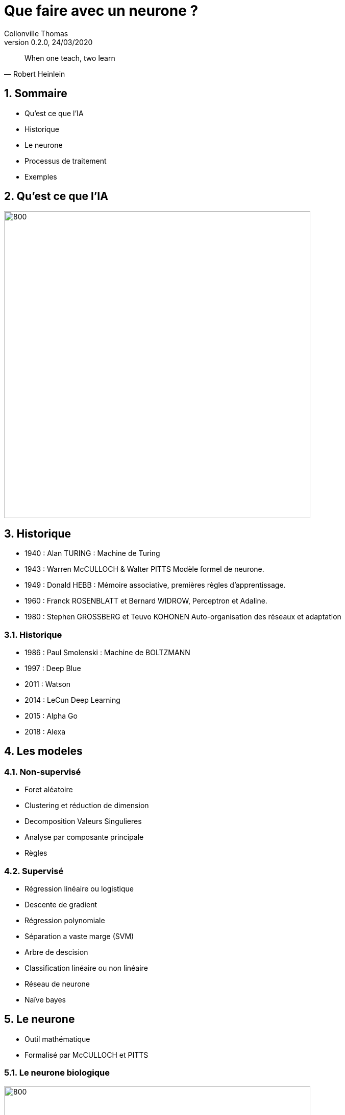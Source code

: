 Que faire avec un neurone ?
===========================
Collonville Thomas                                     
Version 0.2.0, 24/03/2020                                        

:sectnums:                                                          
:toc:                                                               
:toclevels: 4                                                       
:toc-title: Plan                                              
:description: Document de presentation du neurone                              
:keywords: Neurone IA Machine learning python                                                 
:imagesdir: ./img                                                   

[quote, Robert Heinlein]
When one teach, two learn


Sommaire
--------
* Qu'est ce que l'IA
* Historique
* Le neurone 
* Processus de traitement
* Exemples 


Qu'est ce que l'IA
------------------

image::IAdecoupe.png[800,600]

Historique
----------

* 1940 : Alan TURING : Machine de Turing
* 1943 : Warren McCULLOCH & Walter PITTS Modèle formel de neurone.
* 1949 : Donald HEBB : Mémoire associative, premières règles d'apprentissage.
* 1960 : Franck ROSENBLATT et Bernard WIDROW, Perceptron et Adaline.
* 1980 : Stephen GROSSBERG et Teuvo KOHONEN Auto-organisation des réseaux et adaptation

Historique
~~~~~~~~~~
* 1986 : Paul Smolenski : Machine de BOLTZMANN 
* 1997 : Deep Blue
* 2011 : Watson
* 2014 : LeCun Deep Learning 
* 2015 : Alpha Go
* 2018 : Alexa

Les modeles
-----------

Non-supervisé
~~~~~~~~~~~~~

* Foret aléatoire 
* Clustering et réduction de dimension 
* Decomposition Valeurs Singulieres
* Analyse par composante principale
* Règles

Supervisé
~~~~~~~~~

* Régression linéaire ou logistique 
* Descente de gradient  
* Régression polynomiale 
* Séparation a vaste marge (SVM) 
* Arbre de descision 
* Classification linéaire ou non linéaire 
* Réseau de neurone 
* Naïve bayes

Le neurone 
----------

* Outil mathématique 
* Formalisé par McCULLOCH et PITTS

Le neurone biologique
~~~~~~~~~~~~~~~~~~~~~

image::Neurone.png[800,600]

Constitution
~~~~~~~~~~~~

* d'un noyau : le cœur de la cellule neuronale
* de dendrites permettant d’agréger les informations entrantes venant des synapses
* d'axones fournissant la réponse neuronale
* de synapses : interconnexion entre les axones et les dendrites permettant le transfert de l’influx nerveux 

Quelques nombres
~~~~~~~~~~~~~~~~

* 100 Milliards de neurones
* 10000 Synapses par neurone 
* 10^15 Synapses dans le cerveau humain

Utilité
~~~~~~~

* Mémoire et persistance des données dans le temps
* Réflexion, élaboration des idées, associer des concepts et des stratégies 
* Sens, Analyse des données, traitements des sons, des images, du touché
* Construction d'une réponse moteur, l’équilibre, l'orientation, la marche, dextérité

Le neurone formel
~~~~~~~~~~~~~~~~~
image::modeleMathNeurone.png[]
image::modeleMatriciel.png[]

* a la sortie du neurone
* xi, le signal d'entré 
* wi, le poid de ponderation 
* biais, une constante de pondération 
* f, la fonction d’activation 

Le neurone formel
~~~~~~~~~~~~~~~~~

image::ModeleNeurone.png[800,600]

La fonction d'activation
~~~~~~~~~~~~~~~~~~~~~~~~

Lineaire
~~~~~~~~

image::lineaire.png[800,600]

Sigmoire
~~~~~~~~

image::sigmoide.png[800,600]

Limiteur
~~~~~~~~

image::limiteur.png[800,600]

Processus
---------

* Analyse du probleme
** Nettoyage des données
** Visualisation des données
** Jeux de test
** Jeux d'entrainement
* Definition d'un modele
* Apprentissage
* Mesure de l'efficacité 
* Mise en exploitation

Exemples
--------

* Problemes de classification
** Approche Linéaire
** Approche Sigmoide
* Probleme de regression
** Approche Linéaire


Probleme de tri
---------------

image::ProblemeClassification.png[]
* a rugosité -> 0 lisse a 1 rugeux
* la couleur -> 0 bleu a 1 rouge
* la forme -> 0 rond a 1 alongé
* le poid -> 0 (20gr) à 1 (2000gr)

Les données
~~~~~~~~~~~

[source,python]
---------------
def generateSet(prototype,nbrEchantillon,coef):
    rand_value=np.random.randn(len(prototype),len(prototype[0]))/coef
    #print(rand_value)
    rand_set=prototype+rand_value
    if nbrEchantillon == 0 :
        return prototype
    else:
        return np.concatenate((rand_set,generateSet(prototype,nbrEchantillon-1,coef)))
---------------

Les données
~~~~~~~~~~~

* Profil moyen
** pastèque [0.2, 0.3, 0.2, 0.95] 
** anana [0.8, 0.65, 0.6, 0.8] 

[source,python]
---------------
pasteque=np.array([[0.2, 0.3, 0.2, 0.95]])
anana=np.array([[0.8, 0.65, 0.6, 0.8]])

pasteques=generateSet(pasteque,1999,10)
ananas=generateSet(anana,1999,10)
# 10 -> pour separer les ensembles
---------------

Les données
~~~~~~~~~~~

image::donnePastequeAnana.png[800,600]

La classification lineaire
--------------------------

Solution adhoc
~~~~~~~~~~~~~~

* W=[1;1;1;0]
* biais=1,5

* Verification analytique
** limiteur((Wt.pasteque)-biais)= limiteur(0.4-1.5)= limiteur(-1.1)= 0
** limiteur((Wt.anana)-biais)= limiteur(2.35-1.5)= limiteur(0.85)= 1

Pourquoi ca marche
~~~~~~~~~~~~~~~~~~

image::setWithVect.png[800,600]

Solution logicielle
~~~~~~~~~~~~~~~~~~~

[source,python]
---------------
def neuroneLim(entre,W,biais):
    a=np.dot(entre,W.T)-biais
    #print("a neurone:",a)
    if a > 0:
        return 1
    return 0
---------------

Mesure de la performance
~~~~~~~~~~~~~~~~~~~~~~~~

* Calcul du cout
** Ratio des bonnes reponses par rapport aux mauvaises

* (2 echantillons de 2000 ananas et 2000 pasteques)
* ne sont pas des pasteques: 71  
** taux de reussite : 96.49824912456228
* sont des ananas: 1815 
** taux de reussite : 90.79539769884943


Superposition
~~~~~~~~~~~~~

image::donnePastequeAnanaNonSepare.png[800,600]

Outil plus precis?

Matrice de confusion
~~~~~~~~~~~~~~~~~~~~

image::matConf.png[]

Interpretation
~~~~~~~~~~~~~~

* (jeux de données de 4000 elements)
* 1938 Vrai Positif 
* 1798 Vrai Négatif 
* risque alpha ou erreur de premiere espece
** 202 Faux Positif 
* risque beta ou erreur de seconde espece
** 62 Faux Négatif 


Precision et rappel
~~~~~~~~~~~~~~~~~~~

* Précision : VP/(VP+FP)= 1938/(1938+202) = 0.90 
** capacité à détecter des pastèques en présence d’ananas 
** 0.90 de chance que le modèle réponde que le fruit est un ananas
* Rappel ou sensibilité : VP/(VP+FN)= 1938/(1938+62) =0.97 
** capacité à détecter une pastèque dans un ensemble ne contenant que de pastèques

Apprentissage
~~~~~~~~~~~~~

* supervisé -> on indique la bonne reponse
* non supervisé -> le modele interprete la reponse (approche par clustering)
* semi-supervisé

* si etiquete - sortie > 0 alors W=W+data 
* si etiquete - sortie < 0 alors W=W-data
* si etiquete - sortie = 0 alors W

Apprentissage
~~~~~~~~~~~~~

[source,python]
---------------
def majW(W, sortie, etiquette,entree):
    return W+(etiquette-sortie)*entree

for (val,etiquete) in datasApprentissage:
    sortie=neuroneLim(val,W,biais)
    W=majW(W, sortie, etiquete,val)
---------------

Test de l'apprentissage
~~~~~~~~~~~~~~~~~~~~~~~

[source,python]
---------------
for (val,etiquete) in datasTest:
    sortie=neuroneLim(val,W,biais)
    #print(sortie,etiquete)
    if sortie != etiquete:
        erreur.append(erreur[len(erreur)-1]+1)
    else:
        erreur.append(erreur[len(erreur)-1])
---------------

Test de l'apprentissage
~~~~~~~~~~~~~~~~~~~~~~~

image::tauxerreru.png[800,600]

La classification sigmoide
--------------------------

Modele Sigmoide
~~~~~~~~~~~~~~~

[source,python]
---------------
def neuroneCore(entre,W,biais):
    return np.dot(entre,W.T)-biais

def sigmoid(a):
    return 1 / (1 + math.exp(-a))
    
def neuroneSig(entre,W,biais):
    a=neuroneCore(entre,W,biais)
    return sigmoid(a)
---------------

Sigmoide rappel
~~~~~~~~~~~~~~~

image::limiteur.png[800,600]

Resultats
~~~~~~~~~

* (jeux de données de 1000 elements)
* 15 données indécidables
* 471 pasteques qui sont bien des pasquetes!
* 452 ananas qui sont bien des ananas!

* risque alpha ou erreur de premiere espece
** 22 ananas qui se prennent pour des pastèques 

* risque beta ou erreur de seconde espece
** 40 pasteques qui se prennent pour des ananas


Interpretation
~~~~~~~~~~~~~~

image::datasSig.png[800,600]

La regression lineaire
----------------------

Problematique
~~~~~~~~~~~~~

image::donneesBruite.png[800,600]

Estimateur
~~~~~~~~~~

image::estimateurLineaire.png[]

 Equation Normale

image::equationNormale.png[]

Inference
~~~~~~~~~

[source,java]
---------------
public Double linearInfer(Double[] stepInputs)
{
    Stream.Builder<Double> sum=Stream.<Double>builder();
    for(int i=0;i<dendrites.length;i++)
    {
        if(i<stepInputs.length)
            sum.add(dendrites[i]*stepInputs[i]);
        else
            sum.add(dendrites[i]);
    }
    return sum.build().reduce((x,y)-> x+y).get();;
}
---------------

Performance
~~~~~~~~~~~

* MSE : Mean Square Error
* RMSE: Root Mean Square Error

image::MSE.png[]

* MAE : Mean Absolute Error

image::MAE.png[]

Apprentissage
~~~~~~~~~~~~~

image::correctionPoids.png[]

* Descente de gradient

image::deriveMAE.png[]

MAE implantation
~~~~~~~~~~~~~~~~

[source,java]
---------------
public Double MAE(Set<Data> datasSet)
{
    Double eccartAbsolue=datasSet.stream()
            .map(x ->x.input[0]*Math.abs( this.linearInfer(x.input)-(x.output)))
            .reduce((x,y) -> x+y).get();
    System.out.println("Calcul MAE : "+eccartAbsolue/datasSet.size());
    return eccartAbsolue/datasSet.size();
}
---------------

MAE derivée partielle
~~~~~~~~~~~~~~~~~~~~~

[source,java]
---------------
public Double MAEpente(Set<Data> datasSet)
{
    Double eccartAbsolue=datasSet.stream()
            .map(x ->x.input[0]*( this.linearInfer(x.input)-(x.output)))
            .reduce((x,y) -> x+y).get();
    System.out.println("Calcul MAEpentre : "+eccartAbsolue/datasSet.size());
    return eccartAbsolue/datasSet.size();
}

public Double MAEbiais(Set<Data> datasSet)
{
    Double eccartAbsolue=datasSet.stream()
            .map(x ->(  this.linearInfer(x.input)-(x.output)))
            .reduce((x,y) -> x+y).get();
    System.out.println("Calcul MAEbiais : "+eccartAbsolue/datasSet.size());
    return eccartAbsolue/datasSet.size();
}
---------------

Apprentissage
~~~~~~~~~~~~~

[source,java]
---------------
public void learnStep(Set<Data> datasSet)
{
    Double MAEpente=this.MAEpente(datasSet);
    Double MAEbiais=this.MAEbiais(datasSet);
    maeDescent.append(dendrites[0]).append("\t")
            .append(dendrites[1]).append("\t").append(MAEpente).append("\t").append(MAEbiais).append("\n");
    dendrites[0] = dendrites[0] - ammortissement*MAEpente;
    dendrites[1] = dendrites[1] - 1000*ammortissement*MAEbiais;
    ammortissement=ammortissement/1.01;
}
---------------

Carte de performance
~~~~~~~~~~~~~~~~~~~~

* etape de visualisation
* exploration de l'espace des parametres
* evaluation du cout (MAE)

Exemples de regression 
----------------------

* Cas de l'identification de parametres
* Cas de regression

Identification
~~~~~~~~~~~~~~

image::droite.png[800,600]

Identification : resultat
~~~~~~~~~~~~~~~~~~~~~~~~~

image::evolSimple.png[800,600]

Identification : perf
~~~~~~~~~~~~~~~~~~~~~

image::maeAngle.png[800,600]

Identification (gradient)
~~~~~~~~~~~~~~~~~~~~~~~~~

image::plansup.png[800,600]

Regression (cas 1)
~~~~~~~~~~~~~~~~~~

image::droiteBruite.png[800,600]

Regression (resultat)
~~~~~~~~~~~~~~~~~~~~~

image::evolSimple2.png[800,600]

Regression (cas 2)
~~~~~~~~~~~~~~~~~~

image::donneeDispersee.png[800,600]

Regression (resultat)
~~~~~~~~~~~~~~~~~~~~~

image::poorDataEvol.png[800,600]

Regression (perf????)
~~~~~~~~~~~~~~~~~~~~~

image::vallee.png[800,600]

Regression (Bonus Stage)
~~~~~~~~~~~~~~~~~~~~~~~~

image::carteOscillation.png[800,600]

Regression (Bonus Stage)
~~~~~~~~~~~~~~~~~~~~~~~~

image::oscillation.png[800,600]

Conclusion
----------

* Un neurone ne fait pas un cerveau
 
* On a besoin d'un cerveau pour comprendre le neurone
